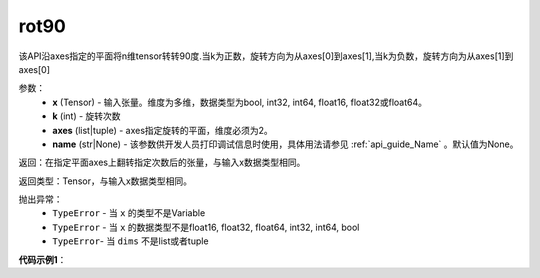 .. _cn_api_tensor_rot90:

rot90
-------------------------------

.. py:function:: paddle.rot90(x, k=1, axes=[0, 1], name=None):



该API沿axes指定的平面将n维tensor转转90度.当k为正数，旋转方向为从axes[0]到axes[1],当k为负数，旋转方向为从axes[1]到axes[0]

参数：
    - **x** (Tensor) - 输入张量。维度为多维，数据类型为bool, int32, int64, float16, float32或float64。
    - **k** (int) - 旋转次数
    - **axes** (list|tuple) - axes指定旋转的平面，维度必须为2。
    - **name** (str|None) - 该参数供开发人员打印调试信息时使用，具体用法请参见 :ref:`api_guide_Name` 。默认值为None。

返回：在指定平面axes上翻转指定次数后的张量，与输入x数据类型相同。

返回类型：Tensor，与输入x数据类型相同。

抛出异常：
    - ``TypeError`` - 当 ``x`` 的类型不是Variable
    - ``TypeError`` - 当 ``x`` 的数据类型不是float16, float32, float64, int32, int64, bool
    - ``TypeError``- 当 ``dims`` 不是list或者tuple

**代码示例1**：

.. code-block:: python
    import paddle
    import numpy as np
    data = paddle.arange(4)
    data = paddle.reshape(data, (2, 2))
    print(data) ## [[0, 1],[2, 3]]
    y = paddle.rot90(data, 1, [0, 1])
    print(y) #[[1, 3],[0, 2]]
    y= paddle.rot90(data, -1, [0, 1])
    print(y) #[[2, 0],[3, 1]]
    data2 = paddle.arange(8)
    data2 = paddle.reshape(data2, (2,2,2))
    print(data2) ###[[[0, 1],[2, 3]],[[4, 5],[6, 7]]]
    y = paddle.rot90(data2, 1, [1, 2])
    print(y)   ### [[[1, 3],[0, 2]],[[5, 7],[4, 6]]]
